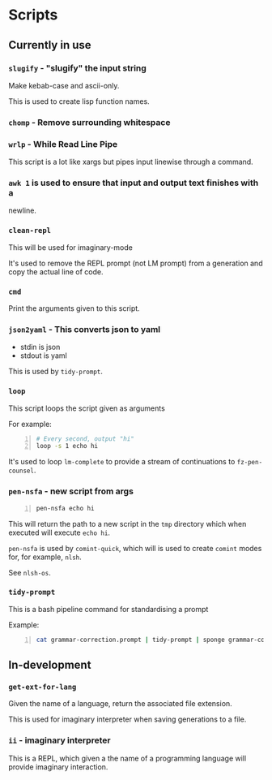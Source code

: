 * Scripts
** Currently in use
*** =slugify= - "slugify" the input string
Make kebab-case and ascii-only.

This is used to create lisp function names.

*** =chomp= - Remove surrounding whitespace

*** =wrlp= - While Read Line Pipe
This script is a lot like xargs but pipes input linewise through a command.

*** =awk 1= is used to ensure that input and output text finishes with a
newline.

*** =clean-repl=
This will be used for imaginary-mode

It's used to remove the REPL prompt (not LM prompt) from a generation
and copy the actual line of code.

*** =cmd=
Print the arguments given to this script.

*** =json2yaml= - This converts json to yaml
- stdin is json
- stdout is yaml

This is used by =tidy-prompt=.

*** =loop=
This script loops the script given as arguments

For example:
#+BEGIN_SRC bash -n :i bash :async :results verbatim code
  # Every second, output "hi"
  loop -s 1 echo hi
#+END_SRC

It's used to loop =lm-complete= to provide a
stream of continuations to =fz-pen-counsel=.

*** =pen-nsfa= - new script from args

#+BEGIN_SRC bash -n :i bash :async :results verbatim code
  pen-nsfa echo hi
#+END_SRC

This will return the path to a new script in
the =tmp= directory which when executed will
execute =echo hi=.

=pen-nsfa= is used by =comint-quick=, which
will is used to create =comint= modes for, for example, =nlsh=.

See =nlsh-os=.

*** =tidy-prompt=
This is a bash pipeline command for standardising a prompt

Example:

#+BEGIN_SRC bash -n :i bash :async :results verbatim code
  cat grammar-correction.prompt | tidy-prompt | sponge grammar-correction.prompt
#+END_SRC

** In-development
*** =get-ext-for-lang=
Given the name of a language, return the associated file extension.

This is used for imaginary interpreter when saving generations to a
file.
*** =ii= - imaginary interpreter
This is a REPL, which given a the name of a programming language will
provide imaginary interaction.
